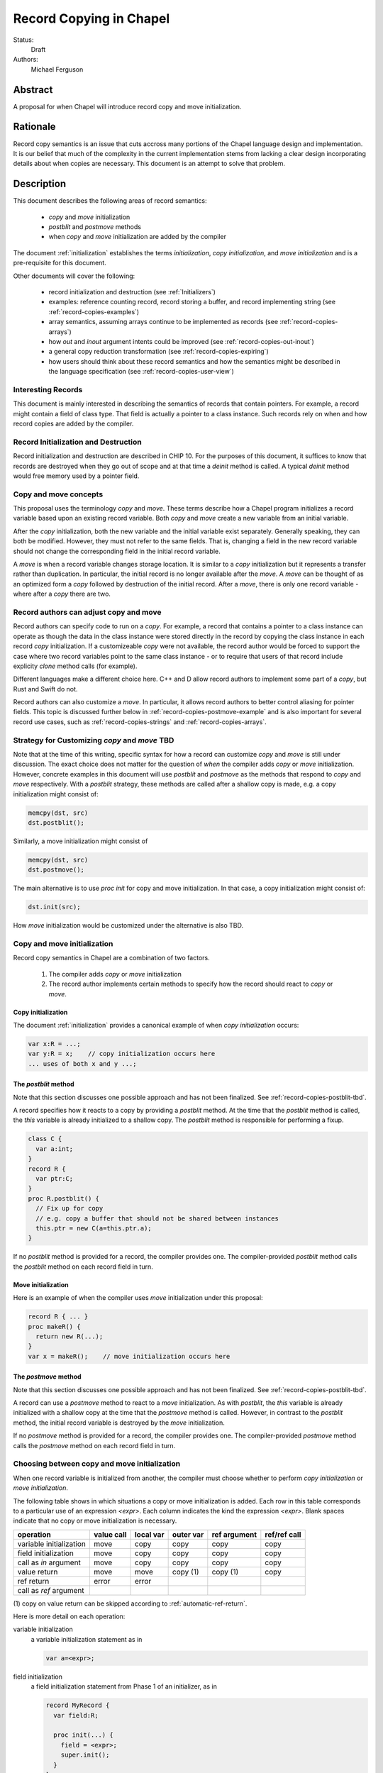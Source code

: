 .. _record-copies:

Record Copying in Chapel
========================

Status:
  Draft

Authors:
  Michael Ferguson

Abstract
--------

A proposal for when Chapel will introduce record copy and move
initialization.

Rationale
---------

Record copy semantics is an issue that cuts accross many portions of the
Chapel language design and implementation.  It is our belief that much of
the complexity in the current implementation stems from lacking a clear
design incorporating details about when copies are necessary. This
document is an attempt to solve that problem.

Description
-----------

This document describes the following areas of record semantics:

 * `copy` and `move` initialization 
 * `postblit` and `postmove` methods
 * when `copy` and `move` initialization are added by the compiler

The document :ref:`initialization` establishes the terms
`initialization`, `copy initialization`, and `move initialization` and is
a pre-requisite for this document.

Other documents will cover the following:

 * record initialization and destruction (see :ref:`Initializers`)
 * examples: reference counting record, record storing a buffer, and
   record implementing string (see :ref:`record-copies-examples`)
 * array semantics, assuming arrays continue to be implemented as records
   (see :ref:`record-copies-arrays`)
 * how `out` and `inout` argument intents could be improved
   (see :ref:`record-copies-out-inout`)
 * a general copy reduction transformation (see
   :ref:`record-copies-expiring`)
 * how users should think about these record semantics and how the
   semantics might be described in the language specification (see
   :ref:`record-copies-user-view`)


Interesting Records
+++++++++++++++++++

This document is mainly interested in describing the semantics of records
that contain pointers. For example, a record might contain a field of
class type. That field is actually a pointer to a class instance. Such
records rely on when and how record copies are added by the compiler.

Record Initialization and Destruction
+++++++++++++++++++++++++++++++++++++

Record initialization and destruction are described in CHIP 10.  For the
purposes of this document, it suffices to know that records are destroyed
when they go out of scope and at that time a `deinit` method is called.
A typical `deinit` method would free memory used by a pointer field.

Copy and move concepts
++++++++++++++++++++++

This proposal uses the terminology `copy` and `move`. These terms
describe how a Chapel program initializes a record variable based upon an
existing record variable. Both `copy` and `move` create a new variable
from an initial variable.

After the `copy` initialization, both the new variable and the initial
variable exist separately. Generally speaking, they can both be modified.
However, they must not refer to the same fields. That is, changing a
field in the new record variable should not change the corresponding
field in the initial record variable.

A `move` is when a record variable changes storage location. It is
similar to a `copy` initialization but it represents a transfer rather than
duplication. In particular, the initial record is no longer available
after the `move`.  A `move` can be thought of as an optimized form a
`copy` followed by destruction of the initial record.  After a `move`,
there is only one record variable - where after a `copy` there are two.

Record authors can adjust copy and move
+++++++++++++++++++++++++++++++++++++++

Record authors can specify code to run on a
`copy`.  For example, a record that contains a pointer to a class
instance can operate as though the data in the class instance were stored
directly in the record by copying the class instance in each record
`copy` initialization. If a customizeable `copy` were not available, the
record author would be forced to support the case where two record
variables point to the same class instance - or to require that
users of that record include explicity `clone` method calls (for example).

Different languages make a different choice here. C++ and D allow record
authors to implement some part of a `copy`, but Rust and Swift do not.

Record authors can also customize a `move`. In particular, it allows
record authors to better control aliasing for pointer fields. This topic
is discussed further below in :ref:`record-copies-postmove-example` and
is also important for several record use cases, such as
:ref:`record-copies-strings` and :ref:`record-copies-arrays`.

.. _record-copies-postblit-tbd:

Strategy for Customizing `copy` and `move` TBD
+++++++++++++++++++++++++++++++++++++++++++++++

Note that at the time of this writing, specific syntax for how a record
can customize `copy` and `move` is still under discussion. The exact
choice does not matter for the question of *when* the compiler adds
`copy` or `move` initialization. However, concrete examples in this
document will use `postblit` and `postmove` as the methods that respond
to `copy` and `move` respectively. With a `postblit` strategy, these
methods are called after a shallow copy is made, e.g. a copy
initialization might consist of:

.. code-block:: chapel

  memcpy(dst, src)
  dst.postblit();

Similarly, a move initialization might consist of

.. code-block:: chapel

  memcpy(dst, src)
  dst.postmove();

The main alternative is to use `proc init` for copy and move
initialization.  In that case, a copy initialization might consist of:

.. code-block:: chapel

  dst.init(src);

How `move` initialization would be customized under the alternative is
also TBD.

Copy and move initialization
++++++++++++++++++++++++++++

Record copy semantics in Chapel are a combination of two factors.

 1) The compiler adds `copy` or `move` initialization
 2) The record author implements certain methods
    to specify how the record should react to `copy` or `move`.

.. commented out

  Note that when a type has a run-time component, move and copy
  initialization needs to provide the run-time type to the postblit or
  postmove function implemented by the record author. This topic is
  discussed further in :ref:`record-copies-arrays`.

Copy initialization
*******************

The document :ref:`initialization` provides a canonical example of
when `copy initialization` occurs:

.. code-block:: chapel

  var x:R = ...;
  var y:R = x;    // copy initialization occurs here
  ... uses of both x and y ...;

The `postblit` method
*********************

Note that this section discusses one possible approach and has
not been finalized. See :ref:`record-copies-postblit-tbd`.

A record specifies how it reacts to a copy by providing a `postblit`
method. At the time that the `postblit` method is called, the `this`
variable is already initialized to a shallow copy. The `postblit` method
is responsible for performing a fixup.

.. code-block:: chapel

  class C {
    var a:int;
  }
  record R {
    var ptr:C;
  }
  proc R.postblit() {
    // Fix up for copy
    // e.g. copy a buffer that should not be shared between instances
    this.ptr = new C(a=this.ptr.a);
  }

If no `postblit` method is provided for a record, the compiler provides
one. The compiler-provided `postblit` method calls the `postblit` method
on each record field in turn.

Move initialization
*******************

Here is an example of when the compiler uses `move` initialization under
this proposal:

.. code-block:: chapel

  record R { ... }
  proc makeR() {
    return new R(...);
  }
  var x = makeR();    // move initialization occurs here


The `postmove` method
*********************

Note that this section discusses one possible approach and has not been
finalized. See :ref:`record-copies-postblit-tbd`.

A record can use a `postmove` method to react to a `move` initialization.  As
with `postblit`, the `this` variable is already initialized with a
shallow copy at the time that the `postmove` method is called. However,
in contrast to the `postblit` method, the initial record variable is destroyed
by the `move` initialization.

If no `postmove` method is provided for a record, the compiler provides
one. The compiler-provided `postmove` method calls the `postmove` method
on each record field in turn.


Choosing between copy and move initialization
+++++++++++++++++++++++++++++++++++++++++++++

.. _copy-move-table:

When one record variable is initialized from another, the compiler must choose
whether to perform `copy initialization` or `move initialization`.

The following table shows in which situations a copy or move
initialization is added. Each row in this table corresponds to a
particular use of an expression `<expr>`. Each column indicates the kind
the expression `<expr>`. Blank spaces indicate that no copy or move
initialization is necessary.

========================  ==========  =========  =========  ============  ============
operation                 value call  local var  outer var  ref argument  ref/ref call
========================  ==========  =========  =========  ============  ============
variable initialization   move        copy       copy       copy          copy     
field initialization      move        copy       copy       copy          copy     
call as `in` argument     move        copy       copy       copy          copy
value return              move        move       copy (1)   copy (1)      copy
ref return                error       error            
call as `ref` argument                                
========================  ==========  =========  =========  ============  ============

(1) copy on value return can be skipped according to
:ref:`automatic-ref-return`.

Here is more detail on each operation:


variable initialization
  a variable initialization statement as in

  .. code-block:: chapel

    var a=<expr>;

field initialization
  a field initialization statement from Phase 1 of an initializer, as in

  .. code-block:: chapel

    record MyRecord {
      var field:R;

      proc init(...) {
        field = <expr>;
        super.init();
      }
    }


call as `in` argument
  a function call where `<expr>` corresponds to a formal with `in`
  intent, as in

  .. code-block:: chapel

    proc f(in arg) { ... }
    f(<expr>)

value return
  a return statement in a function that returns `by value` - that is,
  does not have `ref` or `const ref` return intent.

  .. code-block:: chapel

    proc f() {
      return <expr>;
    }

ref return
  a return statement in a function that returns `by ref` - that is, with
  `ref` or `const ref` return intent.

  .. code-block:: chapel

    proc g() ref {
      return <expr>;
    }

call as `ref` argument
  a function call where `<expr>` corresponds to a formal with `ref`
  or `const ref` intent (or in cases where blank intent is `ref` or
  `const ref`), as in

  .. code-block:: chapel

    proc f(ref arg) { ... }
    f(<expr>)


Here is more detail on each expression type. The examples below include
some supporting code and then have the form of `... <expr> ...`.

value call
  a call to a function that returns `by value` - that is, does not
  have `ref` or `const ref` return intent.
 
  .. code-block:: chapel

    proc f() { ... }

    ... f() ...;

local var
  a use of a variable local to a function
 
  .. code-block:: chapel

    proc f() {
      var x = ...;
      ... x ...;
    }

outer var
  a use of a variable not local to a function, including a global
  variable or a variable declared in an outer function.
 
  .. code-block:: chapel

    var global:R = ...;
    proc f() {
      ... global ...;
    }

ref argument
  a use of a formal argument that has the `ref` or `const ref` intent
  (or a blank intent that is `ref` or `const ref`).
 
  .. code-block:: chapel

    proc f(const ref arg) {
      ... arg ...;
    }

ref/ref call
  a use of a ref variable or a call returning with `ref` or `const ref`
  return intent.
 
  .. code-block:: chapel

    ref x = ...;
    ... x ...;

  .. code-block:: chapel

    proc g() ref { ... }
    ... g() ...;



.. _ref-return:

`ref` Return Intent
+++++++++++++++++++

The `ref` or `const ref` return intent indicates that unlike a normal
return, the returned value does not transfer the responsibility for
freeing something to the caller.  In other words, returning something by
`ref` does not change when that variable is destroyed.

Return statements inside a function with `ref` or `const ref` return
intent have the following behavior:

 * The `return` statement in a `ref` or `const ref` return intent
   function does not cause a `move` or `copy` initialization to be added. The
   `retVar` is just set to a created reference.
 * unlike non - `ref` returns, coercions and promotions are disabled for
   a ref return intent function. The type of the returned expression must
   match exactly. (This constraint is already described in the language
   specification);
 * it is a program error to return a reference to a value with a type 
   that is different from a function's declared return type.
   This should be flagged as a compile error or an execution-time error.
 * Returning a local variable or temporary in a function with `ref`
   return intent does not prevent that variable or temporary from being
   destroyed and so should be a compile error if possible. In other
   words, it is a program error to return a ref to any variable that is
   allocated on the stack. It is a program error in a ref-return function
   to:

   * directly return a local variable declared by the user.  This can be
     detected with a compiler error.
   * directly return a ref to a call to a function that does not have
     `ref` or `const ref` return intent because that returned value will
     be stored in a function-local temporary. This can be detected with a
     compile error.
   * return a reference to any value that will be destroyed once the
     function exits. It would be difficult for compiler analysis to find
     all such cases.

   
.. _automatic-ref-return:

Automatic `ref` Return Intent
+++++++++++++++++++++++++++++

The table above showed `copy/move` for two value return cases:

 * returning an outer variable
 * returning a ref argument

In these cases, it would be legal to use a `copy` initialization. However, in
some situations, the `copy` is unnecessary and oculd be removed by adding
the `ref` or `const ref` return intent to the function.

For example, consider this program:

.. code-block:: chapel

  record R { ... }
  var global:R = ...;

  proc f() {
    return global;
  }

  writeln(f());

This program causes the record `global` to be copied in the process of
being output, since it is copied during the process of returning from
`f`.  This copy is unnecessary in this example and could be optimized
away. A user might explicitly remove the copies by adding the `const ref`
return intent to `f`.

A further example is this program:

.. code-block:: chapel

  record R { ... }

  proc xform(const ref arg) {
    arg[1] += 1;
    return arg;
  }

  var x:R = ...;
  var y = xform(xform(xform(x)));

Note that if `arg` had the `in` intent, the rules above would optimize
away the copies. However, when `arg` has the `const ref` intent, the
copies can be removed by adding the `const ref` return intent to `xform`.

Both of these programs will not have unnecessary copies because of the
rule described in this section.

The `ref` or `const ref` return intent is added automatically for
functions that always:

  * return a formal argument, where the formal had `ref` or `const ref`
    intent, or
  * return a outer scope variable

The new return intent should match the default argument intent. For user
records, that is `const ref`, but for arrays, it would be `ref`.

Note that it is important to restrict this rule to ref arguments and
outer variables.  It would not in general be valid for this rule to apply
to all functions that always return a ref expression. For example, in the
following:

.. code-block:: chapel

  record R { var x:int; }
  proc f() {
    var a = new R(12);
    ref refA = a; 
    return refA; 
  }

  writeln(f());

the value returned in `f` is always a reference, but it would make the
program erroneous to add the `const ref` return intent to it.

.. commented out 

  Note that for a record, it it is already illegal to assign to the result
  of call not marked with `const ref` return intent. For example

  .. code-block:: chapel

    record R { var x:int; }
    var global = new R(12);

    proc f() {
      return global;
    }

    f() = new R(1);

  results in the error "illegal lvalue in assignment". The transforamtion
  changes this code to:

  .. code-block:: chapel

    record R { var x:int; }
    var global = new R(12);

    proc f() const ref {
      return global;
    }

    f() = new R(1);

  in which the assignment to the result of `f()` is still an error.


.. commented out

  Things to watch out for:

   * returning a reference to a local variable
     (wouldn't want to change a correct program into an incorrect one)
     For example,

     .. code-block:: chapel

        proc f() {
          var x = 12;
          ref y = x; 
          return y; 
        }

        writeln(f());

     This example does not meet the criteria for the transformation above,
     since it returns neither an *outer scope variable* nor a
     *particular ref argument*. This transformation should probably not
     apply to functions returning arbitrary function calls that
     return a `ref`.

     Alternatives include:

       * functions that always return a ref (including the result of a call
         or a ref variable) could be candidates for this transformation. In
         that case, we would probably want to detect common cases of
         returning a ref to a variable that will go out of scope and make
         them into compilation errors. Note though that without language
         changes it is probably not reasonable to expect the compiler to
         detect all such cases.

   * functions returning a reference to a variable
     with unknown lifetime (local? global?). It would be a problem
     if the returned reference has a longer lifetime than
     the variable it refers to.

  Revisiting our earlier examples,

  .. code-block:: chapel

    var A:[1..3] int;

    proc f() {
      return A;
    }

    writeln(f());

  applying the transformation above would change it into the following:

  .. code-block:: chapel

    var A:[1..3] int;

    proc f() ref {
      return A;
    }

    writeln(f());

  Note that a copy of A would still be made in a case such as

  .. code-block:: chapel

    var B = f();

  since f() is a reference and is treated as another variable.

  This example is similarly improved by the transformation:

  .. code-block:: chapel

    proc xform(arg) {
      arg[1] += 1;
      return arg;
    }

    var A:[1..4] int;
    var B = xform(xform(xform(A)));

  Since the array argument to xform is passed by reference and always
  returned, xform can return by reference:

  .. code-block:: chapel

    proc xform(arg) ref {
      arg[1] += 1;
      return arg;
    }

    var A:[1..4] int;
    var B = xform(xform(xform(A)));

  In that case, A is modified by each xform call, instead of sometimes being a
  temporary being modified. This difference is observable if A is not dead after
  its use as an argument.

  This transformation makes the blank return intent not always `by value`.
  In some cases it would be the same as the `ref` or `const ref` return
  intent. We might consider enabling the `out` keyword to be used as an
  explicit return intent as an alternative to `ref`.  If we did so,
  functions with an `out` return intent would not be eligible for this
  transformation. Additionally, we would probably want to also adopt the
  optional extension :ref:`optimizing-out` for language consistency
  reasons.

  Alternatives:

   * create a performance warning. When a function always returns a global
     or an argument, warn that a copy can be removed if the function
     is declared with the `ref` return intent.

`inout` and `out` argument intents
++++++++++++++++++++++++++++++++++

TODO: describe the semantics of `inout` and `out` argument intents
(probably drawing from :ref:`record-copies-out-inout` but with less
implementation detail)

.. _record-copies-postmove-example:

Example that uses `postmove`
++++++++++++++++++++++++++++

The following example is a simplified demonstration of a problem that
comes up when implementing array slicing (see
:ref:`record-copying-array-slices`).

The below code declares a record `R` containing a pointer to a class
instance. The class instance is generally copied when a variable of type
`R` is copied, but suppose that the record author also needs to support
explicitly creating a new `R` that has a pointer aliases another `R`'s
pointer. This can cause a problem if the other record an aliased record
is destroyed.

.. code-block:: chapel

  class C {
    var a:int;
  }
  record R {
    var ptr:C;
    var isalias:bool; // does ptr alias another record?
                      // ptr will be deleted if isalias==false.
    proc deinit() {
      // when deleting an R, delete the class instance if it's
      // not an alias.
      if !isalias then delete ptr;
    }
    proc postblit() {
      // when copying an R, also copy the connected class instance.
      this.ptr = new C(a=this.ptr.a);
      this.isalias = false;
    }
  }
  // Explicitly create a new R containing a ptr field that aliases r.ptr.
  proc makeAlias(const ref r:R) {
    return new R(ptr=r.ptr, isalias=true);
  }

  proc test() {
    var r = new R(ptr = new C(1));
    var alias = makeAlias(r);
    return alias; // returning alias with ptr==r.ptr
                  // but r.ptr is deleted in r's destructor
  }
  var r = test();
  // now does r.ptr refer to freed memory?

The record author could prevent `r` from referring to freed memory in
this case by providing the following `postmove` method:

.. code-block:: chapel

  proc R.postmove() {
    if (this.isalias) {
      this.postblit(); // make a new ptr as a copy of old ptr
    }
  }

With this method, in the process of returning `r` from `test`, the
`postmove` method will be called on `r`. Since it creates a new copy of
the `ptr` object, the original `alias.ptr` can safely be destroyed at the
end of the `test` function.


Open Issues / TODO
++++++++++++++++++

See :ref:`record-copies-postblit-tbd`.

